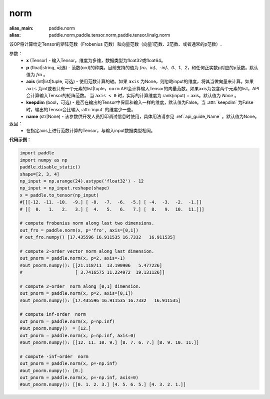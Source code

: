 .. _cn_api_tensor_norm:

norm
-------------------------------

.. py:function:: paddle.norm(input, p='fro', axis=None, keepdim=False, name=None):

:alias_main: paddle.norm
:alias: paddle.norm,paddle.tensor.norm,paddle.tensor.linalg.norm



该OP将计算给定Tensor的矩阵范数（Frobenius 范数）和向量范数（向量1范数、2范数、或者通常的p范数）.

参数：
    - **x** (Tensor) - 输入Tensor。维度为多维，数据类型为float32或float64。
    - **p** (float|string, 可选) - 范数(ord)的种类。目前支持的值为 `fro`、`inf`、`-inf`、`0`、`1`、`2`，和任何正实数p对应的p范数。默认值为 `fro` 。
    - **axis** (int|list|tuple, 可选) - 使用范数计算的轴。如果 ``axis`` 为None，则忽略input的维度，将其当做向量来计算。如果 ``axis`` 为int或者只有一个元素的list|tuple，``norm`` API会计算输入Tensor的向量范数。如果axis为包含两个元素的list，API会计算输入Tensor的矩阵范数。 当 ``axis < 0`` 时，实际的计算维度为 rank(input) + axis。默认值为 `None` 。
    - **keepdim** (bool，可选) - 是否在输出的Tensor中保留和输入一样的维度，默认值为False。当 :attr:`keepdim` 为False时，输出的Tensor会比输入 :attr:`input` 的维度少一些。 
    - **name** (str|None) - 该参数供开发人员打印调试信息时使用，具体用法请参见 :ref:`api_guide_Name` 。默认值为None。

返回：
    - 在指定axis上进行范数计算的Tensor，与输入input数据类型相同。

**代码示例**：

.. code-block:: python

    import paddle
    import numpy as np
    paddle.disable_static()
    shape=[2, 3, 4]
    np_input = np.arange(24).astype('float32') - 12
    np_input = np_input.reshape(shape)
    x = paddle.to_tensor(np_input)
    #[[[-12. -11. -10.  -9.] [ -8.  -7.  -6.  -5.] [ -4.  -3.  -2.  -1.]]
    # [[  0.   1.   2.   3.] [  4.   5.   6.   7.] [  8.   9.  10.  11.]]]

    # compute frobenius norm along last two dimensions.
    out_fro = paddle.norm(x, p='fro', axis=[0,1])
    # out_fro.numpy() [17.435596 16.911535 16.7332   16.911535]

    # compute 2-order vector norm along last dimension.
    out_pnorm = paddle.norm(x, p=2, axis=-1)
    #out_pnorm.numpy(): [[21.118711  13.190906   5.477226]
    #                    [ 3.7416575 11.224972  19.131126]]

    # compute 2-order  norm along [0,1] dimension.
    out_pnorm = paddle.norm(x, p=2, axis=[0,1])
    #out_pnorm.numpy(): [17.435596 16.911535 16.7332   16.911535]

    # compute inf-order  norm
    out_pnorm = paddle.norm(x, p=np.inf)
    #out_pnorm.numpy()  = [12.]
    out_pnorm = paddle.norm(x, p=np.inf, axis=0)
    #out_pnorm.numpy(): [[12. 11. 10. 9.] [8. 7. 6. 7.] [8. 9. 10. 11.]]

    # compute -inf-order  norm
    out_pnorm = paddle.norm(x, p=-np.inf)
    #out_pnorm.numpy(): [0.]
    out_pnorm = paddle.norm(x, p=-np.inf, axis=0)
    #out_pnorm.numpy(): [[0. 1. 2. 3.] [4. 5. 6. 5.] [4. 3. 2. 1.]]
 
